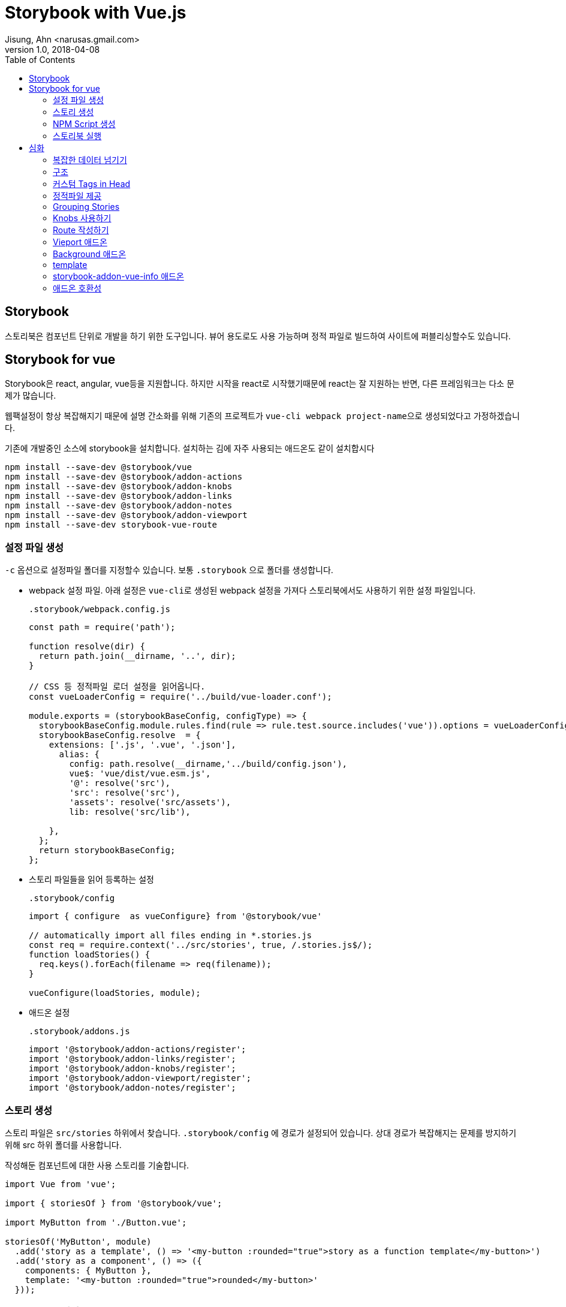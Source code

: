 = Storybook with Vue.js
Jisung, Ahn <narusas.gmail.com>
v1.0, 2018-04-08
:showtitle:
:page-navtitle: Stroybook with Vue.js
:page-description: Storybook for vue 를 사용하는 방법
:page-root: ../../../
:page-tags: ['js', 'javascript', 'vue', 'vue.js', 'storybook']
:toc: left


## Storybook

스토리북은 컴포넌트 단위로 개발을 하기 위한 도구입니다. 뷰어 용도로도 사용 가능하며 정적 파일로 빌드하여 사이트에 퍼블리싱할수도 있습니다.



## Storybook for vue

Storybook은 react, angular, vue등을 지원합니다. 하지만 시작을 react로 시작했기때문에 react는 잘 지원하는 반면, 다른 프레임워크는 다소 문제가 많습니다.

웹팩설정이 항상 복잡해지기 때문에 설명 간소화를 위해 기존의 프로젝트가 ``vue-cli webpack project-name``으로 생성되었다고 가정하겠습니다.

기존에 개발중인 소스에 storybook을 설치합니다. 설치하는 김에 자주 사용되는 애드온도 같이 설치합시다

[source]
----
npm install --save-dev @storybook/vue
npm install --save-dev @storybook/addon-actions
npm install --save-dev @storybook/addon-knobs
npm install --save-dev @storybook/addon-links
npm install --save-dev @storybook/addon-notes
npm install --save-dev @storybook/addon-viewport
npm install --save-dev storybook-vue-route
----





### 설정 파일 생성

``-c`` 옵션으로 설정파일 폴더를 지정할수 있습니다. 보통 ``.storybook`` 으로 폴더를 생성합니다.

* webpack 설정 파일.
아래 설정은 ``vue-cli``로 생성된 webpack 설정을 가져다 스토리북에서도 사용하기 위한 설정 파일입니다.
+
.``.storybook/webpack.config.js``
[source,javascript]
----
const path = require('path');

function resolve(dir) {
  return path.join(__dirname, '..', dir);
}

// CSS 등 정적파일 로더 설정을 읽어옵니다.
const vueLoaderConfig = require('../build/vue-loader.conf');

module.exports = (storybookBaseConfig, configType) => {
  storybookBaseConfig.module.rules.find(rule => rule.test.source.includes('vue')).options = vueLoaderConfig;
  storybookBaseConfig.resolve  = {
    extensions: ['.js', '.vue', '.json'],
      alias: {
        config: path.resolve(__dirname,'../build/config.json'),
        vue$: 'vue/dist/vue.esm.js',
        '@': resolve('src'),
        'src': resolve('src'),
        'assets': resolve('src/assets'),
        lib: resolve('src/lib'),

    },
  };
  return storybookBaseConfig;
};
----

* 스토리 파일들을 읽어 등록하는 설정
+
.``.storybook/config``
[source,javascript]
----
import { configure  as vueConfigure} from '@storybook/vue'

// automatically import all files ending in *.stories.js
const req = require.context('../src/stories', true, /.stories.js$/);
function loadStories() {
  req.keys().forEach(filename => req(filename));
}

vueConfigure(loadStories, module);
----

* 애드온 설정
+
.``.storybook/addons.js``
[source,javascript]
----
import '@storybook/addon-actions/register';
import '@storybook/addon-links/register';
import '@storybook/addon-knobs/register';
import '@storybook/addon-viewport/register';
import '@storybook/addon-notes/register';
----


### 스토리 생성
스토리 파일은 ``src/stories`` 하위에서 찾습니다. ``.storybook/config`` 에 경로가 설정되어 있습니다.
상대 경로가 복잡해지는 문제를 방지하기 위해 src 하위 폴더를 사용합니다.

작성해둔 컴포넌트에 대한 사용 스토리를 기술합니다.

[source,javascript]
----
import Vue from 'vue';

import { storiesOf } from '@storybook/vue';

import MyButton from './Button.vue';

storiesOf('MyButton', module)
  .add('story as a template', () => '<my-button :rounded="true">story as a function template</my-button>')
  .add('story as a component', () => ({
    components: { MyButton },
    template: '<my-button :rounded="true">rounded</my-button>'
  }));
----

### NPM Script 생성

``package.json``  에 다음을 추가하여 스토리북 실행 스크립트를 추가합니다.

[source,javascript]
----
{
  "scripts": {
    "storybook": "start-storybook -p 6006 -c .storybook -s ./ "
  }
}
----

* ``-p``: 개발 서버 포트 지정
* ``-c``: 스토리북 설정 파일 폴더 경로 지정
* ``-s``: 정적 파일 URL 매핑 루트 지정. http://localhost:6006/static/images/logo.jpg  경로중 /static/images/logo.jpg 를 찾기 위한 경로. node 프로젝트의 경우 프로젝트 루트 폴더에 static 으로 지정되는 경우가 많으나 /static 이라는 텍스트가 URL에 포함되는 경우도 많기 때문에 지정함.

### 스토리북 실행

[source,javascript]
----
npm run storybook
----

로 실행하고 웹브라우저에서 http://localhost:6006 으로 접속해보시면 됩니다.


## 심화
여기까지의 내용은 기존에도 다른 문서들이나 블로그등이 있었습니다.

https://storybook.js.org/basics/guide-vue/

http://vuejs.kr/vue/storybook/2017/09/21/vue-storybook/


여기서 부터는 조금 더 들어간 내용을 다뤄봅니다.

### 복잡한 데이터 넘기기
단순 문자열이나 숫자가 아닌 복잡한 데이터를 props에 넘기기 위해서는 vue의 구조를 이용해야 합니다.

우리가 작성한 story 자체가 하나의 vue 컴포넌트 이기 때문에 data 속성을 정의할수 있습니다. data로 선언된 객체를 ``:``표기법을 이용해 넘기면 됩니다.

[source,javascript]
----
storiesOf('공통/MainTabs', module)
  .add('Tab이 비엇을때 ', () => {
    return {
      components: { MainTabs },
      template: template('<main-tabs :tabs="tabs"/>'),
      data() {
        return {
          tabs: [
            { id:1, name: 'Home Menu', cssClass: 'home', },
            { id:2, name: 'Menu 1',  },
            { id:3, name: 'Menu 2', },
          ],
        };
      },
    };
  })
----

### 구조
image::storybook-components.png[Storybook Components]

### 커스텀 Tags in Head
Preview 영역이 우리가 작성한 story가 렌더링 되는 영역이며 이 영역은 iframe에 의해 생성됩니다.
생성시에 우리가 css나 js등을 포함하고 싶을수 있습니다. 또는 head 영역에 선언을 추가해야할수도 있습니다.
이것을 위해 config 폴더(이 예제에서는 .storybook 폴더)에 ``preview-head.html``을 생성하면 이 파일이 preview 생성시 head 영역에 추가됩니다.


### 정적파일 제공
css, js, image등 정적파일을 개발서버에서 제공하고 싶다면 실행옵션에 ``-s`` 를 주어 폴더명을 주면됩니다. 복수의 폴더를 동시에 지정하고 싶으면 컴마를 구분자로 사용하세요.

.package.json
[source,javascript]
----
{
  "scripts": {
    "start-storybook": "start-storybook -s ./public,./static -p 9001"
  }
}
----


### Grouping Stories
스토리가 늘어나면 이 스토리들을 논리적으로 그룹핑할 필요가 생깁니다.  그렇다면 스토리명에 ``/``로 구분자를 넣어주면 됩니다.

[source,javascript]
----
storiesOf('공통/Breadcrumb', module);
storiesOf('공통/Gnb', module);
storiesOf('공통/GNB + MainTabs', module);
----

이렇게 ``/``를 구분자로 트리구조로 구성이 가능합니다.

image::2018-04-08-Storybook-with-vue-459e1.png[]

### Knobs 사용하기
모든 경우를 별개의 스토리로 만드는것은 힘든 일입니다. 변경 가능한 데이터 영역을 UI를 통해 변경해 가면서 테스트할수 있게 하는게 좋을것입니다.

일단 knobs 애드온을 임포트합니다.

[source,javascript]
----
import { withKnobs, text, boolean, number, select } from '@storybook/addon-knobs/vue';
----

knobs에서는 다양한 변경점(knob) 제공합니다.

예를들어 숫자를 변경할수 있는 number를 사용하면 다음과 같이 작성할수 있습니다.

[source,javascript]
----
export function cartCount(count = 8) {
  return number('Cart No', count);
}

storiesOf('Common/StatusBar', module);
story
  .addDecorator(withKnobs);

story
  .add('Empty cart', () => ({
      components: { StatusBar },
      template: '<status-bar :cartCount="${cartCount(0)}"/>',
    });
  })
----

해당 스토리를 선택하면 스토리 하단 제어판에 Knobs 항목에서 숫자를 직접 입력할수 있습니다.

image::2018-04-08-Storybook-with-vue-05f25.png[]

### Route 작성하기
vue-router를 사용하는 컴포넌트에 대한 스토리를 작성하려면 storybook-vue-router 를 사용해야 합니다.
그냥 임포트해서 decorator로 등록시키면 됩니다.

[source,javascript]
----
import StoryRouter from 'storybook-vue-router';

const story = storiesOf('공통/MainTabs', module);
story
  .addDecorator(withKnobs)
  .addDecorator(StoryRouter());
----

자세한 사용법은 다음 URL을 참고 하세요 +
https://github.com/gvaldambrini/storybook-router/tree/master/packages/vue


### Vieport 애드온
중요한 애드온중에 하나입니다. viewport의 설정을 변경해 모바일 기기처럼 테스트 할수 있게 해줍니다.
하지만 2018.04.08 현재 안정 버전(3.4.0)은 기기 종류를 추가할수 없습니다.

https://github.com/storybooks/storybook/tree/master/addons/viewport

에서 기술된 옵션들은 차기 버전에서 지원될 것으로 보입니다.

### Background 애드온
배경색을 변경하는 애드온이지만 현재 vue를 지원하지 않습니다. 이것때문에 고생하지 마세요.

### template
background 애드온이 아직 vue를 지원하지 않기때문에 쉽게 극복하기 위해  template 메소드를 만들어 사용합니다.

.template.js
[source, javascript]
----
const width = 640;
const height = 720;

export default function (content) {
  return `
  <div>
  <span>Width: ${width}px Height: ${height}px</span>

  <div style="border:1px dotted; border-color: #f00; width: ${width}px; height: ${height}x; background-color: #000">` + content + '</div></div>';
};
----

.스토리에서 사용
[source, javascript]
----
import template from './template.js';

storiesOf('CategoryTitle', module)
  .add('No title', () => ({
    components: { CategoryTitle },
    template: template('<category-title  />'),
    methods: {},
  }))
----

어차피 컴포넌트 템플릿이 문자열이기 때문에 가능한 편법입니다. 

### storybook-addon-vue-info 애드온
2018-04-08 현재 이것만 단독으로 쓰면 상관없지만, knobs, note 등 다른 애드온과 같이 쓰면 오류가 납니다.



### 애드온 호환성

스토리북의 애드온중 vue와 호환 되지 않는 애드온이 많습니다.

https://github.com/storybooks/storybook/blob/master/ADDONS_SUPPORT.md

image::2018-04-08-Storybook-with-vue-e4e49.png[]


NOTE: 현재 사용중인 syntaxt highlight에서 ES6 template string을 지원하지 못하여 `  대인 ' 를 사용해 문자열을 표현했습니다.
